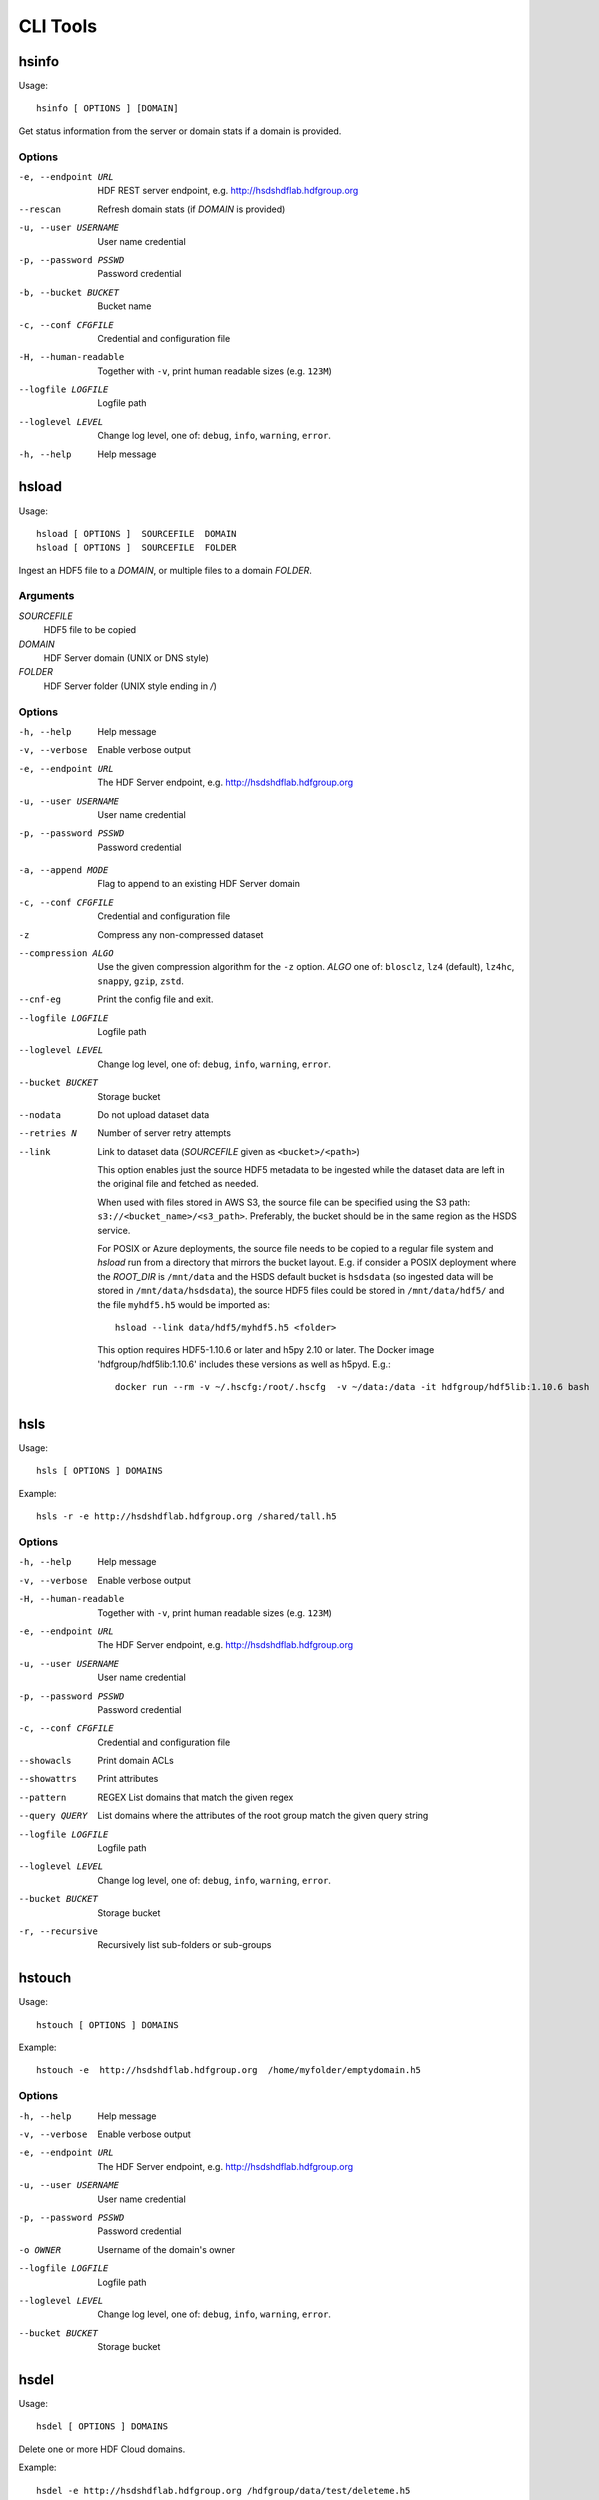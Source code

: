 .. _cli:

CLI Tools
^^^^^^^^^


hsinfo
======

Usage::

    hsinfo [ OPTIONS ] [DOMAIN]

Get status information from the server or domain stats if a domain is provided.

Options
--------

-e, --endpoint URL
    HDF REST server endpoint, e.g. http://hsdshdflab.hdfgroup.org
--rescan
    Refresh domain stats (if `DOMAIN` is provided)
-u, --user USERNAME  User name credential
-p, --password PSSWD  Password credential
-b, --bucket BUCKET  Bucket name
-c, --conf CFGFILE   Credential and configuration file
-H, --human-readable  Together with ``-v``, print human readable sizes (e.g. ``123M``)
--logfile LOGFILE   Logfile path
--loglevel LEVEL
    Change log level, one of: ``debug``, ``info``, ``warning``, ``error``.
-h, --help
    Help message

hsload
======

Usage::

    hsload [ OPTIONS ]  SOURCEFILE  DOMAIN
    hsload [ OPTIONS ]  SOURCEFILE  FOLDER

Ingest an HDF5 file to a `DOMAIN`, or multiple files to a domain `FOLDER`.

Arguments
----------

`SOURCEFILE`
    HDF5 file to be copied
`DOMAIN`
    HDF Server domain (UNIX or DNS style)
`FOLDER`
    HDF Server folder (UNIX style ending in `/`)

Options
-------

-h, --help  Help message
-v, --verbose   Enable verbose output
-e, --endpoint URL  The HDF Server endpoint, e.g. http://hsdshdflab.hdfgroup.org
-u, --user USERNAME  User name credential
-p, --password PSSWD  Password credential

.. todo:: What are the values of `MODE`?

-a, --append MODE  Flag to append to an existing HDF Server domain
-c, --conf CFGFILE   Credential and configuration file
-z  Compress any non-compressed dataset
--compression ALGO
    Use the given compression algorithm for the ``-z`` option. `ALGO` one of:
    ``blosclz``, ``lz4`` (default), ``lz4hc``, ``snappy``, ``gzip``, ``zstd``.
--cnf-eg  Print the config file and exit.
--logfile LOGFILE   Logfile path
--loglevel LEVEL
    Change log level, one of: ``debug``, ``info``, ``warning``, ``error``.
--bucket BUCKET  Storage bucket
--nodata   Do not upload dataset data
--retries N  Number of server retry attempts
--link
    Link to dataset data (`SOURCEFILE` given as ``<bucket>/<path>``)

    This option enables just the source HDF5 metadata to be ingested while the dataset data
    are left in the original file and fetched as needed.

    When used with files stored in AWS S3, the source file can be specified using the S3
    path: ``s3://<bucket_name>/<s3_path>``. Preferably, the bucket should be in the same
    region as the HSDS service.

    For POSIX or Azure deployments, the source file needs to be copied to a
    regular file system and `hsload` run from a directory that mirrors the
    bucket layout. E.g. if consider a POSIX deployment where the `ROOT_DIR` is
    ``/mnt/data`` and the HSDS default bucket is ``hsdsdata`` (so ingested data
    will be stored in ``/mnt/data/hsdsdata``), the source HDF5 files could be
    stored in ``/mnt/data/hdf5/`` and the file ``myhdf5.h5`` would be imported
    as::

        hsload --link data/hdf5/myhdf5.h5 <folder>

    This option requires HDF5-1.10.6 or later and h5py 2.10 or later.
    The Docker image 'hdfgroup/hdf5lib:1.10.6' includes these versions as well as h5pyd.
    E.g.::

        docker run --rm -v ~/.hscfg:/root/.hscfg  -v ~/data:/data -it hdfgroup/hdf5lib:1.10.6 bash

hsls
====

Usage::

    hsls [ OPTIONS ] DOMAINS

Example::

    hsls -r -e http://hsdshdflab.hdfgroup.org /shared/tall.h5

Options
-------

-h, --help  Help message
-v, --verbose   Enable verbose output
-H, --human-readable  Together with ``-v``, print human readable sizes (e.g. ``123M``)
-e, --endpoint URL  The HDF Server endpoint, e.g. http://hsdshdflab.hdfgroup.org
-u, --user USERNAME  User name credential
-p, --password PSSWD  Password credential
-c, --conf CFGFILE   Credential and configuration file
--showacls  Print domain ACLs
--showattrs   Print attributes
--pattern  REGEX  List domains that match the given regex
--query QUERY  List domains where the attributes of the root group match the given query string
--logfile LOGFILE   Logfile path
--loglevel LEVEL
    Change log level, one of: ``debug``, ``info``, ``warning``, ``error``.
--bucket BUCKET  Storage bucket
-r, --recursive  Recursively list sub-folders or sub-groups


hstouch
=======

Usage::

    hstouch [ OPTIONS ] DOMAINS

Example::

    hstouch -e  http://hsdshdflab.hdfgroup.org  /home/myfolder/emptydomain.h5

Options
-------

-h, --help  Help message
-v, --verbose   Enable verbose output
-e, --endpoint URL  The HDF Server endpoint, e.g. http://hsdshdflab.hdfgroup.org
-u, --user USERNAME  User name credential
-p, --password PSSWD  Password credential
-o OWNER  Username of the domain's owner
--logfile LOGFILE   Logfile path
--loglevel LEVEL
    Change log level, one of: ``debug``, ``info``, ``warning``, ``error``.
--bucket BUCKET  Storage bucket


hsdel
=====

Usage::

    hsdel [ OPTIONS ] DOMAINS

Delete one or more HDF Cloud domains.

Example::

    hsdel -e http://hsdshdflab.hdfgroup.org /hdfgroup/data/test/deleteme.h5

Arguments
---------

`DOMAINS`
    One or more HDF Cloud domains.

Options
-------

-h, --help  Help message
-v, --verbose   Enable verbose output
-e, --endpoint URL  The HDF Server endpoint, e.g. http://hsdshdflab.hdfgroup.org
-u, --user USERNAME  User name credential
-p, --password PSSWD  Password credential
--logfile LOGFILE   Logfile path
--loglevel LEVEL
    Change log level, one of: ``debug``, ``info``, ``warning``, ``error``.
--bucket BUCKET  Storage bucket


hscopy
======

Usage::

    hscopy [ OPTIONS ]  SOURCE  DESTINATION

Copy an HDF Cloud domain to another domain.

Arguments
---------

`SOURCE`
    HDF Cloud domain to be copied.
`DESTINATION`
    Target HDF Cloud domain.

Options
-------

-h, --help  Help message
-v, --verbose   Enable verbose output
-e, --endpoint URL  The HDF Server endpoint, e.g. http://hsdshdflab.hdfgroup.org
-u, --user USERNAME  User name credential
-p, --password PSSWD  Password credential
-c, --conf CFGFILE   Credential and configuration file
--cnf-eg  Print the config file and exit.
--logfile LOGFILE   Logfile path
--loglevel LEVEL
    Change log level, one of: ``debug``, ``info``, ``warning``, ``error``.
--bucket BUCKET  Storage bucket
--src_bucket BUCKET  Storage bucket of the source domain.
--des_bucket BUCKET  Storage bucket for the destination domain.
--nodata  Do not copy dataset data.


hsmv
====

Usage::

    hsmv [ OPTIONS ]  SOURCE_DOMAIN  DEST_DOMAIN
    hsmv [ OPTIONS ]  SOURCE_DOMAIN  FOLDER

Move an HDF Cloud domain from one location to another.

Examples::

    hsmv /home/myfolder/file1.h5  /home/myfolder/file2.h5
    hsmv /home/myfolder/file1.h5  /home/myfolder2/

Arguments
---------

`SOURCE_DOMAIN`
    HDF Cloud domain to be moved.
`DEST_DOMAIN`
    Destination HDF Cloud domain.
`FOLDER`
    Destination HDF Cloud folder (UNIX style ending in ``/``).

Options
-------

-h, --help  Help message
-v, --verbose   Enable verbose output
-e, --endpoint URL  The HDF Server endpoint, e.g. http://hsdshdflab.hdfgroup.org
-u, --user USERNAME  User name credential
-p, --password PSSWD  Password credential
-c, --conf CFGFILE   Credential and configuration file
--cnf-eg  Print the config file and exit.
--logfile LOGFILE   Logfile path
--loglevel LEVEL
    Change log level, one of: ``debug``, ``info``, ``warning``, ``error``.
--bucket BUCKET  Storage bucket


hsdiff
======

Usage::

    hsdiff [ OPTIONS ]  FILE  DOMAIN

Compate an HDF5 file with a domain.

Arguments
---------

`FILE`
    HDF5 file.
`DOMAIN`
    HDF Cloud domain.

Options
-------

-h, --help  Help message
-v, --verbose   Enable verbose output
-e, --endpoint URL  The HDF Server endpoint, e.g. http://hsdshdflab.hdfgroup.org
-u, --user USERNAME  User name credential
-p, --password PSSWD  Password credential
-c, --conf CFGFILE   Credential and configuration file
--cnf-eg  Print the config file and exit.
--logfile LOGFILE   Logfile path
--loglevel LEVEL
    Change log level, one of: ``debug``, ``info``, ``warning``, ``error``.
--bucket BUCKET  Storage bucket
--nodata  Do not compare dataset data.
--noattr  Do not compare attributes.
--quiet  Do not produce output.


.. _hsacl:

hsacl
=====

Usage::

    hsacl [ OPTIONS ] DOMAIN +-CRUDEP [userid1 userid2 ...]

Examples
--------

* List ACLs::

    hsacl /home/jill/myfile.h5

* List user ``ted``'s ACLs::

    hsacl /home/jill/myfile.h5 ted

* Add/update ACL to give user ``ted`` read and update permissions::

    hsacl /home/jill/myfile.h5 +ru ted

* Remove all permissions except read for user ``jill``::

    hsacl /home/jill/myfile.h5 -cudep jill

Arguments
---------

`DOMAIN`
    A domain or folder to be updated.
`+-CRUDEP`
    Add (`+`) or remove (`-`) permissions for:

    * create (`C` )
    * read (`R` )
    * update (`U` )
    * delete (`D` )
    * read ACL (`E` )
    * update ACL (`P` )

Options
-------

-h, --help  Help message
-v, --verbose   Enable verbose output
-e, --endpoint URL  The HDF Server endpoint, e.g. http://hsdshdflab.hdfgroup.org
-u, --user USERNAME  User name credential
-p, --password PSSWD  Password credential
--logfile LOGFILE   Logfile path
--loglevel LEVEL
    Change log level, one of: ``debug``, ``info``, ``warning``, ``error``.
--bucket BUCKET  Storage bucket

hsget
=====

Usage::

    hsget [ OPTIONS ]  DOMAIN FILEPATH

Copy server domain to local HDF5 file.

Arguments
---------

`DOMAIN`
    HDF Cloud domain (UNIX or DNS style)
`FILEPATH`
    HDF5 file to be created

Options
-------

-h, --help  Help message
-v, --verbose   Enable verbose output
-e, --endpoint URL  The HDF Server endpoint, e.g. http://hsdshdflab.hdfgroup.org
-u, --user USERNAME  User name credential
-p, --password PSSWD  Password credential
-c, --conf CFGFILE   Credential and configuration file
--cnf-eg  Print the config file and exit.
--nodata   Do not download dataset data
--logfile LOGFILE   Logfile path
--loglevel LEVEL
    Change log level, one of: ``debug``, ``info``, ``warning``, ``error``.
--bucket BUCKET  Storage bucket

.. _hsconfigure:

hsconfigure
===========

Usage::

    hsconfigure

Interactive editing of the user HDF Cloud configuration.
